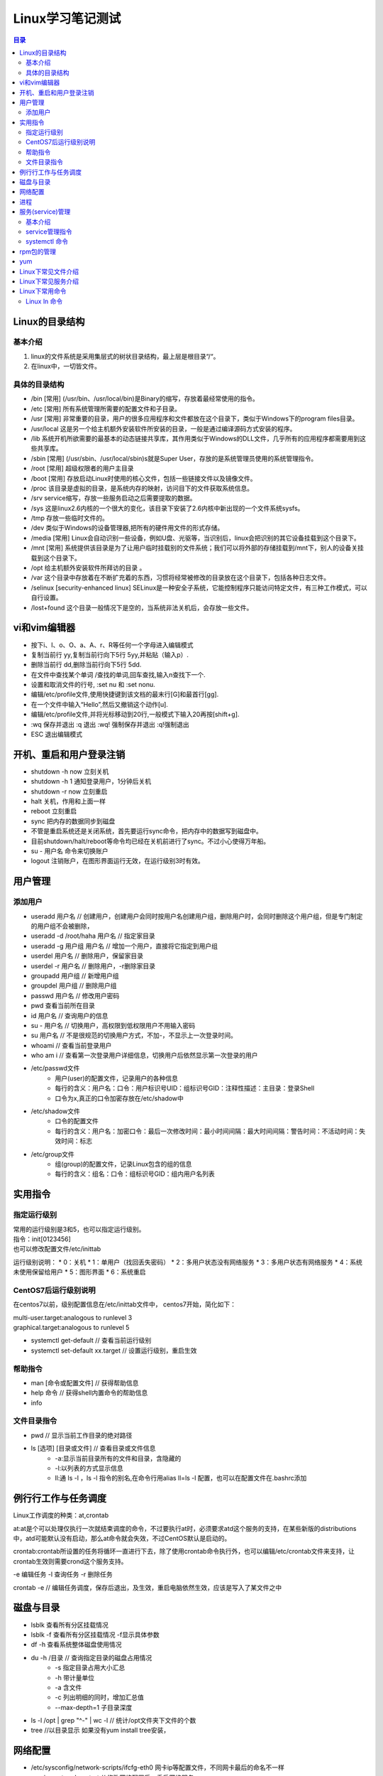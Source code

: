 .. linux-study-notes.rst documentation master file, created by
   zq on 2021.1.7.

=======================
Linux学习笔记测试
=======================

.. 插入目录
.. contents:: 目录
   :depth: 3



Linux的目录结构
=======================

基本介绍
------------

#. linux的文件系统是采用集层式的树状目录结构，最上层是根目录“/“。
#. 在linux中，一切皆文件。

具体的目录结构
----------------

* /bin [常用] (/usr/bin、/usr/local/bin)是Binary的缩写，存放着最经常使用的指令。
* /etc [常用] 所有系统管理所需要的配置文件和子目录。
* /usr [常用] 非常重要的目录，用户的很多应用程序和文件都放在这个目录下，类似于Windows下的program files目录。
* /usr/local 这是另一个给主机额外安装软件所安装的目录，一般是通过编译源码方式安装的程序。
* /lib 系统开机所欲需要的最基本的动态链接共享库，其作用类似于Windows的DLL文件，几乎所有的应用程序都需要用到这些共享库。
* /sbin [常用] (/usr/sbin、/usr/local/sbin)s就是Super User，存放的是系统管理员使用的系统管理指令。
* /root [常用] 超级权限者的用户主目录
* /boot [常用] 存放启动Linux时使用的核心文件，包括一些链接文件以及镜像文件。
* /proc 该目录是虚拟的目录，是系统内存的映射，访问目下的文件获取系统信息。
* /srv service缩写，存放一些服务启动之后需要提取的数据。
* /sys 这是linux2.6内核的一个很大的变化，该目录下安装了2.6内核中新出现的一个文件系统sysfs。
* /tmp 存放一些临时文件的。
* /dev 类似于Windows的设备管理器,把所有的硬件用文件的形式存储。
* /media [常用] Linux会自动识别一些设备，例如U盘、光驱等，当识别后，linux会把识别的其它设备挂载到这个目录下。
* /mnt [常用] 系统提供该目录是为了让用户临时挂载别的文件系统；我们可以将外部的存储挂载到/mnt下，别人的设备关挂载到这个目录下。
* /opt 给主机额外安装软件所拜访的目录 。
* /var 这个目录中存放着在不断扩充着的东西，习惯将经常被修改的目录放在这个目录下，包括各种日志文件。
* /selinux [security-enhanced linux] SELinux是一种安全子系统，它能控制程序只能访问特定文件，有三种工作模式，可以自行设置。
* /lost+found 这个目录一般情况下是空的，当系统非法关机后，会存放一些文件。


vi和vim编辑器
=======================

* 按下i、I、o、O、a、A、r、R等任何一个字母进入编辑模式
* 复制当前行 yy,复制当前行向下5行 5yy,并粘贴（输入p）.
* 删除当前行 dd,删除当前行向下5行 5dd.
* 在文件中查找某个单词 /查找的单词,回车查找,输入n查找下一个.
* 设置和取消文件的行号, :set nu 和 :set nonu.
* 编辑/etc/profile文件,使用快捷键到该文档的最末行[G]和最首行[gg].
* 在一个文件中输入“Hello”,然后又撤销这个动作[u].
* 编辑/etc/profile文件,并将光标移动到20行,一般模式下输入20再按[shift+g].
* :wq 保存并退出   :q 退出  :wq! 强制保存并退出   :q!强制退出
* ESC 退出编辑模式


开机、重启和用户登录注销
==========================



* shutdown -h now   立刻关机
* shutdown -h 1     通知登录用户，1分钟后关机
* shutdown -r now   立刻重启
* halt              关机，作用和上面一样
* reboot            立刻重启
* sync              把内存的数据同步到磁盘
* 不管是重启系统还是关闭系统，首先要运行sync命令，把内存中的数据写到磁盘中。
* 目前shutdown/halt/reboot等命令均已经在关机前进行了sync。不过小心使得万年船。
* su - 用户名        命令来切换账户
* logout            注销账户，在图形界面运行无效，在运行级别3时有效。

用户管理
=======================

添加用户
---------

* useradd 用户名 // 创建用户，创建用户会同时按用户名创建用户组，删除用户时，会同时删除这个用户组，但是专门制定的用户组不会被删除，
* useradd -d /root/haha 用户名 // 指定家目录
* useradd -g 用户组 用户名 // 增加一个用户，直接将它指定到用户组

* userdel 用户名 // 删除用户，保留家目录
* userdel -r 用户名 // 删除用户，-r删除家目录

* groupadd 用户组 // 新增用户组
* groupdel 用户组 // 删除用户组

* passwd 用户名 // 修改用户密码
* pwd  查看当前所在目录
* id 用户名 // 查询用户的信息
* su - 用户名 // 切换用户，高权限到低权限用户不用输入密码
* su 用户名 // 不是很规范的切换用户方式，不加-，不显示上一次登录时间。
* whoami // 查看当前登录用户
* who am i // 查看第一次登录用户详细信息，切换用户后依然显示第一次登录的用户

* /etc/passwd文件
    - 用户(user)的配置文件，记录用户的各种信息
    - 每行的含义：用户名：口令：用户标识号UID：组标识号GID：注释性描述：主目录：登录Shell
    - 口令为x,真正的口令加密存放在/etc/shadow中
* /etc/shadow文件
    - 口令的配置文件
    - 每行的含义：用户名：加密口令：最后一次修改时间：最小时间间隔：最大时间间隔：警告时间：不活动时间：失效时间：标志
* /etc/group文件
    - 组(group)的配置文件，记录Linux包含的组的信息
    - 每行的含义：组名：口令：组标识号GID：组内用户名列表


实用指令
==============

指定运行级别
--------------

| 常用的运行级别是3和5，也可以指定运行级别。
| 指令：init[0123456]
| 也可以修改配置文件/etc/inittab

运行级别说明：
* 0：关机
* 1：单用户（找回丢失密码）
* 2：多用户状态没有网络服务
* 3：多用户状态有网络服务
* 4：系统未使用保留给用户
* 5：图形界面
* 6：系统重启

CentOS7后运行级别说明
------------------------

在centos7以前，级别配置信息在/etc/inittab文件中，
centos7开始，简化如下：

| multi-user.target:analogous to runlevel 3
| graphical.target:analogous to runlevel 5

* systemctl get-default // 查看当前运行级别
* systemctl set-default xx.target // 设置运行级别，重启生效

帮助指令
----------

* man [命令或配置文件] // 获得帮助信息
* help 命令 // 获得shell内置命令的帮助信息
* info

文件目录指令
--------------

* pwd // 显示当前工作目录的绝对路径
* ls [选项] [目录或文件] // 查看目录或文件信息
    - -a:显示当前目录所有的文件和目录，含隐藏的
    - -l:以列表的方式显示信息
    - ll:通 ls -l ，ls -l 指令的别名,在命令行用alias ll=ls -l  配置，也可以在配置文件在.bashrc添加


例行行工作与任务调度
=======================

Linux工作调度的种类：at,crontab

at:at是个可以处理仅执行一次就结束调度的命令，不过要执行at时，必须要求atd这个服务的支持，在某些新版的distributions中，atd可能默认没有启动，那么at命令就会失效，不过CentOS默认是启动的。

crontab:crontab所设置的任务将循环一直进行下去，除了使用crontab命令执行外，也可以编辑/etc/crontab文件来支持，让crontab生效则需要crond这个服务支持。

-e 编辑任务
-l 查询任务
-r 删除任务

crontab -e // 编辑任务调度，保存后退出，及生效，重启电脑依然生效，应该是写入了某文件之中



磁盘与目录
=======================


* lsblk 查看所有分区挂载情况
* lsblk -f 查看所有分区挂载情况 -f显示具体参数
* df -h 查看系统整体磁盘使用情况
* du -h /目录     // 查询指定目录的磁盘占用情况
    - -s 指定目录占用大小汇总
    - -h 带计量单位
    - -a 含文件
    - -c 列出明细的同时，增加汇总值
    - --max-depth=1 子目录深度
* ls -l /opt | grep "^-" | wc -l        // 统计/opt文件夹下文件的个数
* tree  //以目录显示   如果没有yum install tree安装，

网络配置
=======================

* /etc/sysconfig/network-scripts/ifcfg-eth0 网卡ip等配置文件，不同网卡最后的命名不一样
* service network restart              // 修改网络配置后，重启网络服务
* hostname      查看主机名

进程
=======================
ps

* -e 显示所有进程
* -f 全格式
* -a
* -u 
* -x

ps -ef 查看进程
ps -aux 常用经常查看命令


终止进程kill和killall

kill [选项] 进程号 // 通过进程号终止进程
killall 进程名称 // 通过进程名终止进程，也支持通配符，这在系统因负载过大而变得很慢时很有用。

[选项]
* -9 强制终止进程

案例

* 

pstree 查看进程数
-p 显示进程号
-u 显示进程用户

服务(service)管理
=======================

基本介绍
---------

服务(service)本质就是进程，但是是运行在后台的，通常都会监听某个端口，等待其他程序
的请求，比如(mysqld,sshd,防火墙等)，因此又称为守护进程，是Linux中非常重要的知识点。

service管理指令
------------------

* service 服务名 [start|stop|restart|reload|status]
* 在CentOS7.0后很多服务不再使用service，而是systemctl。
* service指令管理的服务在/etc/init.d目录下查看
* ls -l /etc/init.d // 查看service管理的服务
* setup // 命令查看所有服务，带*号的为随系统启动

systemctl 命令
---------------

* 基本语法:systemctl [start|stop|restart|status] 服务名
* systemctl指令管理的服务在/usr/lib/systemd/system目录下查看
* systemctl list-nuit-files [| grep 服务名] // 查看服务开机启动状态，grep进行过滤
* systemctl enable 服务名 // 设置服务开机启动，永久生效，在3/5级别生效
* systemctl disable 服务名 // 关闭服务开机启动，永久生效，在3/5级别生效
* systemctl is-enabled 服务名 // 查询某个服务是否是自启动





systemctl get-default // 查看当前运行级别

systemctl set-default graphical.target // 设置当前级别为图形化级别，也就是级别5


chkconfig 命令

* 通过命令可以给服务的各个运行级别设置自 启动|关闭
* chkconfig指令管理的服务在/etc/init.d查看
* 注意：在CentOS7.0后，很多服务使用systemctl管理
* chkconfig重新设置服务自启动和关闭，需要重新启动reboot生效。

chkconfig --list 查看服务
chkconfig 服务名 --list 查看某服务
chkconfig --level 5 服务名 on|off 设置某服务在5级别下自启动|自关闭

rpm包的管理
=======================

* rpm -qa  // 查询所有安装的rpm软件包
* rpm -q 软件包  // 查询是否安装某软件包
* rpm -qi 软件包名  // 查询某软件包详细信息
* rpm -qf 文件全路径 // 查询文件所属的软件包，也就是文件由那个软件所生成的
* rpm -qf /etc/passwd // 查/etc/passwd 由那个软件包生成
* rpm -e 软件包 // 删除软件包，如果该软件包被依赖，将提示
* rpm -e --nodeps 软件包 // 强制删除软件包

* rpm -ivh 软件包全路径名称   // 安装软件包 i=install安装 v=verbose提示 h=hash进度条

yum
=======================

yum是一个Shell前段软件包管理器，给予RPM包管理，能够从指定的服务器自动下载RPM包并且安装，
可以自动处理依赖性关系，并且一次安装所有依赖的软件包。

yum list | grep xx xx软件列表
yum install xxx 下载xxx安装，并安装所有的依赖包


* netstat -an | grep ESTABLISHED | awk -F " " '{print $5}' | cut -d ":" -f 1 | sort -nr


* top // 查看内存
* iotop // 查看io读写
* df -lh // 查看磁盘存储
* netstat -tunlp // 查看端口占用
* lsof -i // 查端口占用
* ps -aux | grep xx进程 // 查看关心的xx进程

















Linux下常见文件介绍
=======================

| d /dev/dri 独立显卡驱动相关(unraid)。

| d /etc/init.d             服务service所在目录
| - /etc/passwd             用户相关信息
| - /etc/shadow             密码相关信息
| - /etc/group              用户组相关信息
| - /etc/crontab            任务调度与例行性工作相关
| - /etc/cron.deny          不允许使用cron调度指令的用户，一个用户一行
| - /etc/fstab              永久挂载磁盘、U盘等，添加完成后执行mound -a 即可生效
| - /etc/sysconfig/network-scripts/ifcfg-eth0   网卡ip等配置文件，不同网卡最后的命名不一样
| - /etc/hostname           主机名
| - /etc/inittab            运行级别相关信息
| - /etc/profile            设置环境变量
| - /etc/rsyslog.conf       日志相关 CentOS7
| - /etc/logrotate.conf     全局的日志轮替策略、规则，也可以单独给某个日志文件指定策略

| - /var/log/wtmp 用户登录数据记录,该文件是一个data file，能通过last命令读取，但是使用cat会读出乱码，属于一种特殊格式的文件(CentOS 5.x)。

| d /usr/lib/systemd/system systemctl指令管理的服务在/usr/lib/systemd/system目录下查看


Linux下常见服务介绍
=======================

* atb                       at任务调度与例行性工作服务
* crond                     crontab任务调度与例行性工作服务









Linux下常用命令
=======================

Linux ln 命令
-----------------------

.. code::

   ln [参数][源文件或目录][目标文件或目录]
   ln [源文件][目标文件或目录] // 硬链接，源文件只能是文件，目标可以是目录，即不更改文件名，不可以跨文件系统和硬盘。
   ln -s [源文件或目录][目标文件或目录] // 软链接，相当于windows下快捷方式，可以跨文件系统，跨硬盘。





























